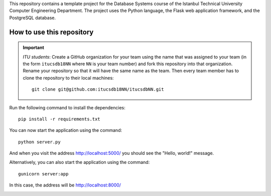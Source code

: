 This repository contains a template project for the Database Systems course
of the Istanbul Technical University Computer Engineering Department.
The project uses the Python language, the Flask web application framework,
and the PostgreSQL database.

How to use this repository
--------------------------

.. important:: 

   *ITU students*: Create a GitHub organization for your team using the name
   that was assigned to your team (in the form ``itucsdb18NN`` where ``NN``
   is your team number) and fork this repository into that organization.
   Rename your repository so that it will have the same name as the team.
   Then every team member has to clone the repository to their local
   machines::

     git clone git@github.com:itucsdb18NN/itucsdbNN.git

Run the following command to install the dependencies::

  pip install -r requirements.txt

You can now start the application using the command::

  python server.py

And when you visit the address http://localhost:5000/ you should see
the "Hello, world!" message.

Alternatively, you can also start the application using the command::

  gunicorn server:app

In this case, the address will be http://localhost:8000/

.. image:: https://www.herokucdn.com/deploy/button.svg
   :alt: Deploy to Heroku
   :target: https://heroku.com/deploy
